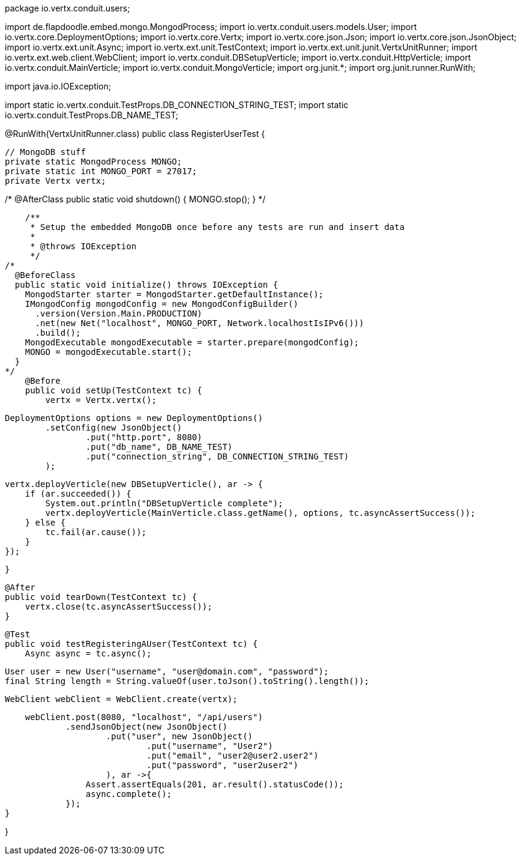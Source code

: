 package io.vertx.conduit.users;

import de.flapdoodle.embed.mongo.MongodProcess;
import io.vertx.conduit.users.models.User;
import io.vertx.core.DeploymentOptions;
import io.vertx.core.Vertx;
import io.vertx.core.json.Json;
import io.vertx.core.json.JsonObject;
import io.vertx.ext.unit.Async;
import io.vertx.ext.unit.TestContext;
import io.vertx.ext.unit.junit.VertxUnitRunner;
import io.vertx.ext.web.client.WebClient;
import io.vertx.conduit.DBSetupVerticle;
import io.vertx.conduit.HttpVerticle;
import io.vertx.conduit.MainVerticle;
import io.vertx.conduit.MongoVerticle;
import org.junit.*;
import org.junit.runner.RunWith;

import java.io.IOException;

import static io.vertx.conduit.TestProps.DB_CONNECTION_STRING_TEST;
import static io.vertx.conduit.TestProps.DB_NAME_TEST;

@RunWith(VertxUnitRunner.class)
public class RegisterUserTest {

    // MongoDB stuff
    private static MongodProcess MONGO;
    private static int MONGO_PORT = 27017;
    private Vertx vertx;

/*
    @AfterClass
    public static void shutdown() {
        MONGO.stop();
    }
*/

    /**
     * Setup the embedded MongoDB once before any tests are run and insert data
     *
     * @throws IOException
     */
/*
  @BeforeClass
  public static void initialize() throws IOException {
    MongodStarter starter = MongodStarter.getDefaultInstance();
    IMongodConfig mongodConfig = new MongodConfigBuilder()
      .version(Version.Main.PRODUCTION)
      .net(new Net("localhost", MONGO_PORT, Network.localhostIsIPv6()))
      .build();
    MongodExecutable mongodExecutable = starter.prepare(mongodConfig);
    MONGO = mongodExecutable.start();
  }
*/
    @Before
    public void setUp(TestContext tc) {
        vertx = Vertx.vertx();

        DeploymentOptions options = new DeploymentOptions()
                .setConfig(new JsonObject()
                        .put("http.port", 8080)
                        .put("db_name", DB_NAME_TEST)
                        .put("connection_string", DB_CONNECTION_STRING_TEST)
                );

        vertx.deployVerticle(new DBSetupVerticle(), ar -> {
            if (ar.succeeded()) {
                System.out.println("DBSetupVerticle complete");
                vertx.deployVerticle(MainVerticle.class.getName(), options, tc.asyncAssertSuccess());
            } else {
                tc.fail(ar.cause());
            }
        });

    }

    @After
    public void tearDown(TestContext tc) {
        vertx.close(tc.asyncAssertSuccess());
    }

    @Test
    public void testRegisteringAUser(TestContext tc) {
        Async async = tc.async();

        User user = new User("username", "user@domain.com", "password");
        final String length = String.valueOf(user.toJson().toString().length());

        WebClient webClient = WebClient.create(vertx);

        webClient.post(8080, "localhost", "/api/users")
                .sendJsonObject(new JsonObject()
                        .put("user", new JsonObject()
                                .put("username", "User2")
                                .put("email", "user2@user2.user2")
                                .put("password", "user2user2")
                        ), ar ->{
                    Assert.assertEquals(201, ar.result().statusCode());
                    async.complete();
                });
    }

}

